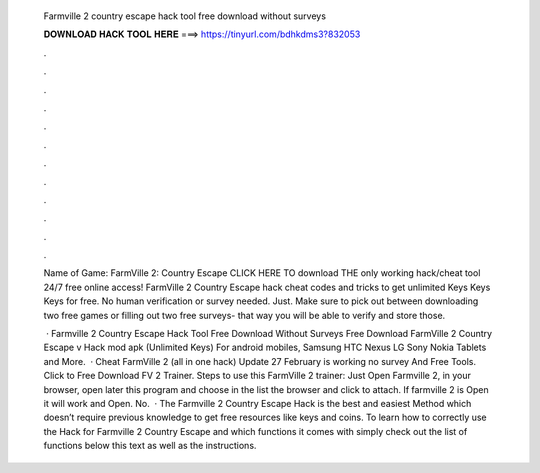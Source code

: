   Farmville 2 country escape hack tool free download without surveys
  
  
  
  𝐃𝐎𝐖𝐍𝐋𝐎𝐀𝐃 𝐇𝐀𝐂𝐊 𝐓𝐎𝐎𝐋 𝐇𝐄𝐑𝐄 ===> https://tinyurl.com/bdhkdms3?832053
  
  
  
  .
  
  
  
  .
  
  
  
  .
  
  
  
  .
  
  
  
  .
  
  
  
  .
  
  
  
  .
  
  
  
  .
  
  
  
  .
  
  
  
  .
  
  
  
  .
  
  
  
  .
  
  Name of Game: FarmVille 2: Country Escape CLICK HERE TO download THE only working hack/cheat tool 24/7 free online access! FarmVille 2 Country Escape hack cheat codes and tricks to get unlimited Keys Keys Keys for free. No human verification or survey needed. Just. Make sure to pick out between downloading two free games or filling out two free surveys- that way you will be able to verify and store those.
  
   · Farmville 2 Country Escape Hack Tool Free Download Without Surveys Free Download FarmVille 2 Country Escape v Hack mod apk (Unlimited Keys) For android mobiles, Samsung HTC Nexus LG Sony Nokia Tablets and More.  · Cheat FarmVille 2 (all in one hack) Update ‎27 February is working no survey And Free Tools. Click to Free Download FV 2 Trainer. Steps to use this FarmVille 2 trainer: Just Open Farmville 2, in your browser, open later this program and choose in the list the browser and click to attach. If farmville 2 is Open it will work and Open. No.  · The Farmville 2 Country Escape Hack is the best and easiest Method which doesn’t require previous knowledge to get free resources like keys and coins. To learn how to correctly use the Hack for Farmville 2 Country Escape and which functions it comes with simply check out the list of functions below this text as well as the instructions.
